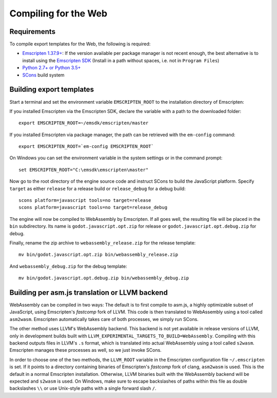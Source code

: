 .. _doc_compiling_for_web:

Compiling for the Web
=====================

.. highlight:: shell

Requirements
------------

To compile export templates for the Web, the following is required:

-  `Emscripten 1.37.9+ <http://emscripten.org/>`__: If the version available
   per package manager is not recent enough, the best alternative is to install
   using the `Emscripten SDK <http://kripken.github.io/emscripten-site/docs/gettng_started/downloads.html>`__
   (Install in a path without spaces, i.e. not in ``Program Files``)
-  `Python 2.7+ or Python 3.5+ <https://www.python.org/>`__
-  `SCons <http://www.scons.org>`__ build system

Building export templates
-------------------------

Start a terminal and set the environment variable ``EMSCRIPTEN_ROOT`` to the
installation directory of Emscripten:

If you installed Emscripten via the Emscripten SDK, declare the variable with a
path to the downloaded folder::

    export EMSCRIPTEN_ROOT=~/emsdk/emscripten/master

If you installed Emscripten via package manager, the path can be retrieved with
the ``em-config`` command::

    export EMSCRIPTEN_ROOT=`em-config EMSCRIPTEN_ROOT`

On Windows you can set the environment variable in the system settings or in
the command prompt::

    set EMSCRIPTEN_ROOT="C:\emsdk\emscripten\master"

Now go to the root directory of the engine source code and instruct SCons to
build the JavaScript platform. Specify ``target`` as either ``release`` for a
release build or ``release_debug`` for a debug build::

    scons platform=javascript tools=no target=release
    scons platform=javascript tools=no target=release_debug

The engine will now be compiled to WebAssembly by Emscripten. If all goes well,
the resulting file will be placed in the ``bin`` subdirectory. Its name is
``godot.javascript.opt.zip`` for release or ``godot.javascript.opt.debug.zip``
for debug.

Finally, rename the zip archive to ``webassembly_release.zip`` for the
release template::

    mv bin/godot.javascript.opt.zip bin/webassembly_release.zip

And ``webassembly_debug.zip`` for the debug template::

    mv bin/godot.javascript.opt.debug.zip bin/webassembly_debug.zip

Building per asm.js translation or LLVM backend
-----------------------------------------------

WebAssembly can be compiled in two ways: The default is to first compile to
asm.js, a highly optimizable subset of JavaScript, using Emscripten's
*fastcomp* fork of LLVM. This code is then translated to WebAssembly using a
tool called ``asm2wasm``. Emscripten automatically takes care of both
processes, we simply run SCons.

The other method uses LLVM's WebAssembly backend. This backend is not yet
available in release versions of LLVM, only in development builds built with
``LLVM_EXPERIMENTAL_TARGETS_TO_BUILD=WebAssembly``.
Compiling with this backend outputs files in LLVM's ``.s`` format, which is
translated into actual WebAssembly using a tool called ``s2wasm``.
Emscripten manages these processes as well, so we just invoke SCons.

In order to choose one of the two methods, the ``LLVM_ROOT`` variable in the
Emscripten configuration file ``~/.emscripten`` is set. If it points to a
directory containing binaries of Emscripten's *fastcomp* fork of clang,
``asm2wasm`` is used. This is the default in a normal Emscripten installation.
Otherwise, LLVM binaries built with the WebAssembly backend will be expected
and ``s2wasm`` is used. On Windows, make sure to escape backslashes of paths
within this file as double backslashes ``\\`` or use Unix-style paths with
a single forward slash ``/``.
